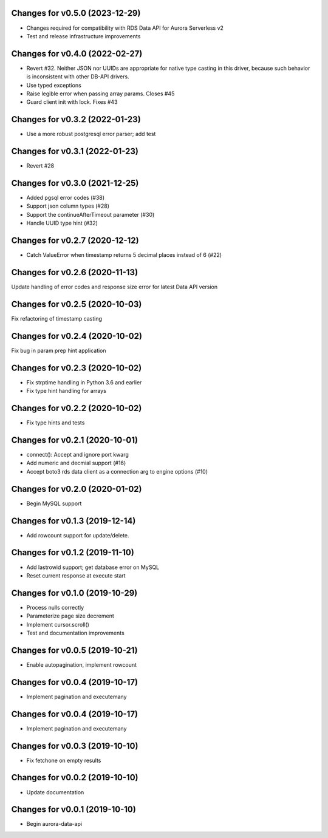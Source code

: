 Changes for v0.5.0 (2023-12-29)
===============================

-  Changes required for compatibility with RDS Data API for Aurora
   Serverless v2

-  Test and release infrastructure improvements

Changes for v0.4.0 (2022-02-27)
===============================

-  Revert #32. Neither JSON nor UUIDs are appropriate for native type
   casting in this driver, because such behavior is inconsistent with
   other DB-API drivers.

-  Use typed exceptions

-  Raise legible error when passing array params. Closes #45

-  Guard client init with lock. Fixes #43

Changes for v0.3.2 (2022-01-23)
===============================

-  Use a more robust postgresql error parser; add test

Changes for v0.3.1 (2022-01-23)
===============================

-  Revert #28

Changes for v0.3.0 (2021-12-25)
===============================

-  Added pgsql error codes (#38)

-  Support json column types (#28)

-  Support the continueAfterTimeout parameter (#30)

-  Handle UUID type hint (#32)

Changes for v0.2.7 (2020-12-12)
===============================

-  Catch ValueError when timestamp returns 5 decimal places instead of 6
   (#22)

Changes for v0.2.6 (2020-11-13)
===============================

Update handling of error codes and response size error for latest Data
API version

Changes for v0.2.5 (2020-10-03)
===============================

Fix refactoring of timestamp casting

Changes for v0.2.4 (2020-10-02)
===============================

Fix bug in param prep hint application

Changes for v0.2.3 (2020-10-02)
===============================

-  Fix strptime handling in Python 3.6 and earlier

-  Fix type hint handling for arrays

Changes for v0.2.2 (2020-10-02)
===============================

-  Fix type hints and tests

Changes for v0.2.1 (2020-10-01)
===============================

-  connect(): Accept and ignore port kwarg

-  Add numeric and decmial support (#16)

-  Accept boto3 rds data client as a connection arg to engine options
   (#10)

Changes for v0.2.0 (2020-01-02)
===============================

-  Begin MySQL support

Changes for v0.1.3 (2019-12-14)
===============================

-  Add rowcount support for update/delete.

Changes for v0.1.2 (2019-11-10)
===============================

-  Add lastrowid support; get database error on MySQL

-  Reset current response at execute start



Changes for v0.1.0 (2019-10-29)
===============================

-  Process nulls correctly

-  Parameterize page size decrement

-  Implement cursor.scroll()

-  Test and documentation improvements

Changes for v0.0.5 (2019-10-21)
===============================

-  Enable autopagination, implement rowcount

Changes for v0.0.4 (2019-10-17)
===============================

-  Implement pagination and executemany

Changes for v0.0.4 (2019-10-17)
===============================

-  Implement pagination and executemany

Changes for v0.0.3 (2019-10-10)
===============================

-  Fix fetchone on empty results

Changes for v0.0.2 (2019-10-10)
===============================

-  Update documentation

Changes for v0.0.1 (2019-10-10)
===============================

-  Begin aurora-data-api

